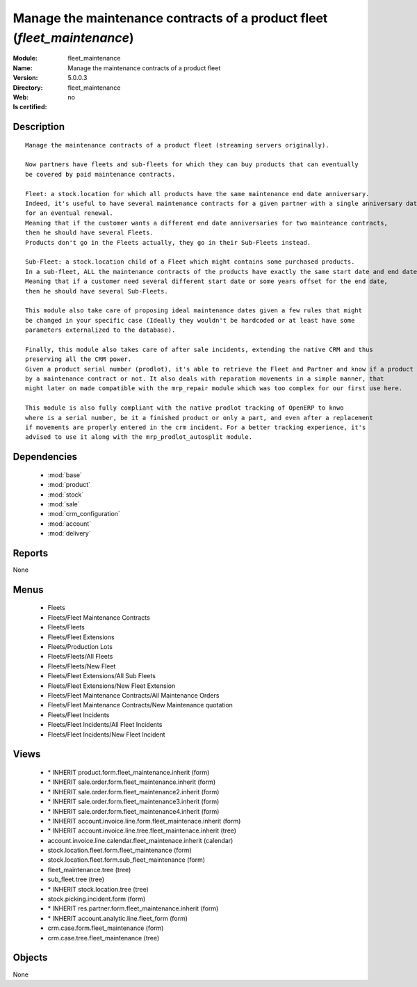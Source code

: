 
.. module:: fleet_maintenance
    :synopsis: Manage the maintenance contracts of a product fleet
    :noindex:
.. 

.. raw:: html

    <link rel="stylesheet" href="../_static/hide_objects_in_sidebar.css" type="text/css" />

Manage the maintenance contracts of a product fleet (*fleet_maintenance*)
=========================================================================
:Module: fleet_maintenance
:Name: Manage the maintenance contracts of a product fleet
:Version: 5.0.0.3
:Directory: fleet_maintenance
:Web: 
:Is certified: no

Description
-----------

::

  Manage the maintenance contracts of a product fleet (streaming servers originally).
  
  Now partners have fleets and sub-fleets for which they can buy products that can eventually
  be covered by paid maintenance contracts.
  
  Fleet: a stock.location for which all products have the same maintenance end date anniversary.
  Indeed, it's useful to have several maintenance contracts for a given partner with a single anniversary date
  for an eventual renewal.
  Meaning that if the customer wants a different end date anniversaries for two mainteance contracts,
  then he should have several Fleets.
  Products don't go in the Fleets actually, they go in their Sub-Fleets instead.
  
  Sub-Fleet: a stock.location child of a Fleet which might contains some purchased products.
  In a sub-fleet, ALL the maintenance contracts of the products have exactly the same start date and end date.
  Meaning that if a customer need several different start date or some years offset for the end date,
  then he should have several Sub-Fleets.
  
  This module also take care of proposing ideal maintenance dates given a few rules that might
  be changed in your specific case (Ideally they wouldn't be hardcoded or at least have some
  parameters externalized to the database).
  
  Finally, this module also takes care of after sale incidents, extending the native CRM and thus
  preserving all the CRM power.
  Given a product serial number (prodlot), it's able to retrieve the Fleet and Partner and know if a product is still covered
  by a maintenance contract or not. It also deals with reparation movements in a simple manner, that
  might later on made compatible with the mrp_repair module which was too complex for our first use here. 
  
  This module is also fully compliant with the native prodlot tracking of OpenERP to knwo
  where is a serial number, be it a finished product or only a part, and even after a replacement
  if movements are properly entered in the crm incident. For a better tracking experience, it's
  advised to use it along with the mrp_prodlot_autosplit module.

Dependencies
------------

 * :mod:`base`
 * :mod:`product`
 * :mod:`stock`
 * :mod:`sale`
 * :mod:`crm_configuration`
 * :mod:`account`
 * :mod:`delivery`

Reports
-------

None


Menus
-------

 * Fleets
 * Fleets/Fleet Maintenance Contracts
 * Fleets/Fleets
 * Fleets/Fleet Extensions
 * Fleets/Production Lots
 * Fleets/Fleets/All Fleets
 * Fleets/Fleets/New Fleet
 * Fleets/Fleet Extensions/All Sub Fleets
 * Fleets/Fleet Extensions/New Fleet Extension
 * Fleets/Fleet Maintenance Contracts/All Maintenance Orders
 * Fleets/Fleet Maintenance Contracts/New Maintenance quotation
 * Fleets/Fleet Incidents
 * Fleets/Fleet Incidents/All Fleet Incidents
 * Fleets/Fleet Incidents/New Fleet Incident

Views
-----

 * \* INHERIT product.form.fleet_maintenance.inherit (form)
 * \* INHERIT sale.order.form.fleet_maintenance.inherit (form)
 * \* INHERIT sale.order.form.fleet_maintenance2.inherit (form)
 * \* INHERIT sale.order.form.fleet_maintenance3.inherit (form)
 * \* INHERIT sale.order.form.fleet_maintenance4.inherit (form)
 * \* INHERIT account.invoice.line.form.fleet_maintenace.inherit (form)
 * \* INHERIT account.invoice.line.tree.fleet_maintenace.inherit (tree)
 * account.invoice.line.calendar.fleet_maintenace.inherit (calendar)
 * stock.location.fleet.form.fleet_maintenance (form)
 * stock.location.fleet.form.sub_fleet_maintenance (form)
 * fleet_maintenance.tree (tree)
 * sub_fleet.tree (tree)
 * \* INHERIT stock.location.tree (tree)
 * stock.picking.incident.form (form)
 * \* INHERIT res.partner.form.fleet_maintenance.inherit (form)
 * \* INHERIT account.analytic.line.fleet_form (form)
 * crm.case.form.fleet_maintenance (form)
 * crm.case.tree.fleet_maintenance (tree)


Objects
-------

None
